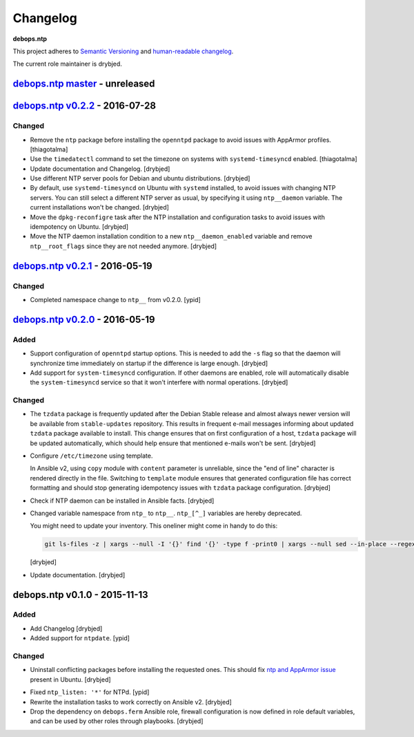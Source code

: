 Changelog
=========

**debops.ntp**

This project adheres to `Semantic Versioning <http://semver.org/spec/v2.0.0.html>`_
and `human-readable changelog <http://keepachangelog.com/>`_.

The current role maintainer is drybjed.


`debops.ntp master`_ - unreleased
---------------------------------

.. _debops.ntp master: https://github.com/debops/ansible-ntp/compare/v0.2.2...master


`debops.ntp v0.2.2`_ - 2016-07-28
---------------------------------

.. _debops.ntp v0.2.2: https://github.com/debops/ansible-ntp/compare/v0.2.1...v0.2.2

Changed
~~~~~~~

- Remove the ``ntp`` package before installing the ``openntpd`` package to
  avoid issues with AppArmor profiles. [thiagotalma]

- Use the ``timedatectl`` command to set the timezone on systems with
  ``systemd-timesyncd`` enabled. [thiagotalma]

- Update documentation and Changelog. [drybjed]

- Use different NTP server pools for Debian and ubuntu distributions. [drybjed]

- By default, use ``systemd-timesyncd`` on Ubuntu with ``systemd`` installed,
  to avoid issues with changing NTP servers. You can still select a different
  NTP server as usual, by specifying it using ``ntp__daemon`` variable. The
  current installations won't be changed. [drybjed]

- Move the ``dpkg-reconfigre`` task after the NTP installation and
  configuration tasks to avoid issues with idempotency on Ubuntu. [drybjed]

- Move the NTP daemon installation condition to a new ``ntp__daemon_enabled``
  variable and remove ``ntp__root_flags`` since they are not needed anymore.
  [drybjed]


`debops.ntp v0.2.1`_ - 2016-05-19
---------------------------------

.. _debops.ntp v0.2.1: https://github.com/debops/ansible-ntp/compare/v0.2.0...v0.2.1

Changed
~~~~~~~

- Completed namespace change to ``ntp__`` from v0.2.0. [ypid]


`debops.ntp v0.2.0`_ - 2016-05-19
---------------------------------

.. _debops.ntp v0.2.0: https://github.com/debops/ansible-ntp/compare/v0.1.0...v0.2.0

Added
~~~~~

- Support configuration of ``openntpd`` startup options. This is needed to add
  the ``-s`` flag so that the daemon will synchronize time immediately on
  startup if the difference is large enough. [drybjed]

- Add support for ``system-timesyncd`` configuration. If other daemons are
  enabled, role will automatically disable the ``system-timesyncd`` service so
  that it won't interfere with normal operations. [drybjed]

Changed
~~~~~~~

- The ``tzdata`` package is frequently updated after the Debian Stable release
  and almost always newer version will be available from ``stable-updates``
  repository. This results in frequent e-mail messages informing about updated
  ``tzdata`` package available to install. This change ensures that on first
  configuration of a host, ``tzdata`` package will be updated automatically,
  which should help ensure that mentioned e-mails won't be sent. [drybjed]

- Configure ``/etc/timezone`` using template.

  In Ansible v2, using ``copy`` module with ``content`` parameter is
  unreliable, since the "end of line" character is rendered directly in the
  file. Switching to ``template`` module ensures that generated configuration
  file has correct formatting and should stop generating idempotency issues
  with ``tzdata`` package configuration. [drybjed]

- Check if NTP daemon can be installed in Ansible facts. [drybjed]

- Changed variable namespace from ``ntp_`` to ``ntp__``.
  ``ntp_[^_]`` variables are hereby deprecated.

  You might need to update your inventory. This oneliner might come in handy to
  do this:

  .. code:: shell

     git ls-files -z | xargs --null -I '{}' find '{}' -type f -print0 | xargs --null sed --in-place --regexp-extended 's/\<(ntp)_([^_])/\1__\2/g;'

  [drybjed]

- Update documentation. [drybjed]


debops.ntp v0.1.0 - 2015-11-13
------------------------------

Added
~~~~~

- Add Changelog [drybjed]

- Added support for ``ntpdate``. [ypid]

Changed
~~~~~~~

- Uninstall conflicting packages before installing the requested ones. This
  should fix `ntp and AppArmor issue`_ present in Ubuntu. [drybjed]

.. _ntp and Apparmor issue: https://bugs.launchpad.net/ubuntu/+source/openntpd/+bug/458061

- Fixed ``ntp_listen: '*'`` for NTPd. [ypid]

- Rewrite the installation tasks to work correctly on Ansible v2. [drybjed]

- Drop the dependency on ``debops.ferm`` Ansible role, firewall configuration
  is now defined in role default variables, and can be used by other roles
  through playbooks. [drybjed]
